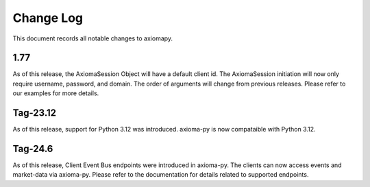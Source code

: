 ==========
Change Log
==========



This document records all notable changes to axiomapy.


1.77
____________

As of this release, the AxiomaSession Object will have a default client id. The AxiomaSession initiation will now only require username, password, and domain. The order of arguments will change from previous releases. Please refer to our examples for more details.

Tag-23.12
____________

As of this release, support for Python 3.12 was introduced. axioma-py is now compataible with Python 3.12.

Tag-24.6
____________

As of this release, Client Event Bus endpoints were introduced in axioma-py. The clients can now access events and market-data via axioma-py. Please refer to the documentation for details related to supported endpoints.

